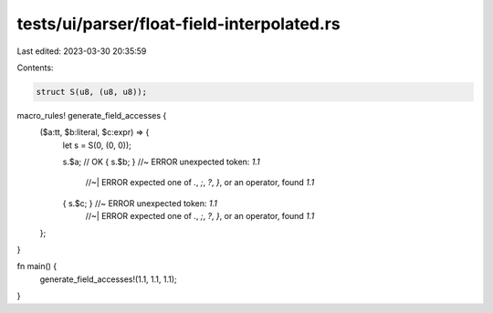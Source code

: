 tests/ui/parser/float-field-interpolated.rs
===========================================

Last edited: 2023-03-30 20:35:59

Contents:

.. code-block:: rs

    struct S(u8, (u8, u8));

macro_rules! generate_field_accesses {
    ($a:tt, $b:literal, $c:expr) => {
        let s = S(0, (0, 0));

        s.$a; // OK
        { s.$b; } //~ ERROR unexpected token: `1.1`
                  //~| ERROR expected one of `.`, `;`, `?`, `}`, or an operator, found `1.1`
        { s.$c; } //~ ERROR unexpected token: `1.1`
                  //~| ERROR expected one of `.`, `;`, `?`, `}`, or an operator, found `1.1`
    };
}

fn main() {
    generate_field_accesses!(1.1, 1.1, 1.1);
}


